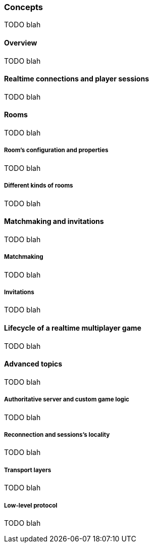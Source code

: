 [role="chunk-page chunk-toc"]
=== Concepts

TODO blah

==== Overview

TODO blah

==== Realtime connections and player sessions

TODO blah

==== Rooms

TODO blah

===== Room's configuration and properties

TODO blah

===== Different kinds of rooms

TODO blah

==== Matchmaking and invitations

TODO blah

===== Matchmaking

TODO blah

===== Invitations

TODO blah

==== Lifecycle of a realtime multiplayer game

TODO blah

==== Advanced topics

TODO blah

===== Authoritative server and custom game logic

TODO blah

===== Reconnection and sessions's locality

TODO blah

===== Transport layers

TODO blah

===== Low-level protocol

TODO blah
